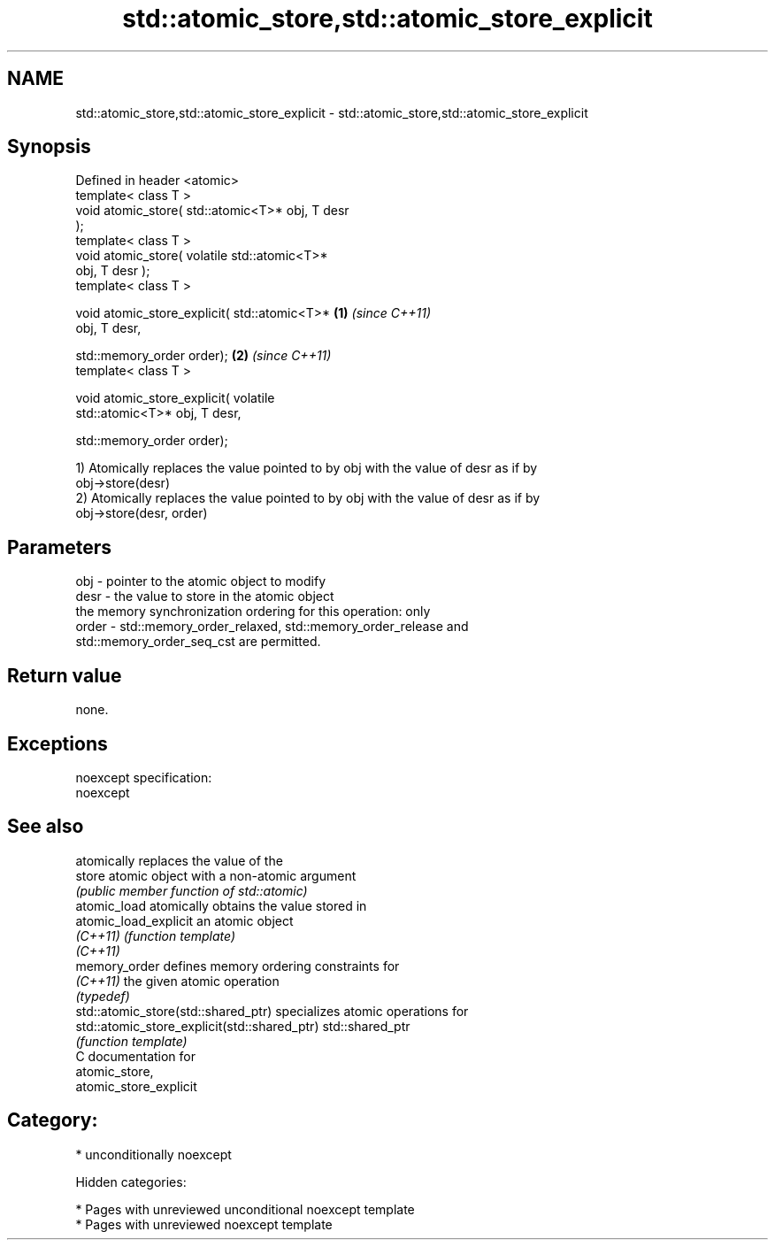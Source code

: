 .TH std::atomic_store,std::atomic_store_explicit 3 "2018.03.28" "http://cppreference.com" "C++ Standard Libary"
.SH NAME
std::atomic_store,std::atomic_store_explicit \- std::atomic_store,std::atomic_store_explicit

.SH Synopsis
   Defined in header <atomic>
   template< class T >
   void atomic_store( std::atomic<T>* obj, T desr
   );
   template< class T >
   void atomic_store( volatile std::atomic<T>*
   obj, T desr );
   template< class T >

   void atomic_store_explicit( std::atomic<T>*    \fB(1)\fP \fI(since C++11)\fP
   obj, T desr,

   std::memory_order order);                                        \fB(2)\fP \fI(since C++11)\fP
   template< class T >

   void atomic_store_explicit( volatile
   std::atomic<T>* obj, T desr,

   std::memory_order order);

   1) Atomically replaces the value pointed to by obj with the value of desr as if by
   obj->store(desr)
   2) Atomically replaces the value pointed to by obj with the value of desr as if by
   obj->store(desr, order)

.SH Parameters

   obj   - pointer to the atomic object to modify
   desr  - the value to store in the atomic object
           the memory synchronization ordering for this operation: only
   order - std::memory_order_relaxed, std::memory_order_release and
           std::memory_order_seq_cst are permitted.

.SH Return value

   none.

.SH Exceptions

   noexcept specification:
   noexcept

.SH See also

                                               atomically replaces the value of the
   store                                       atomic object with a non-atomic argument
                                               \fI(public member function of std::atomic)\fP
   atomic_load                                 atomically obtains the value stored in
   atomic_load_explicit                        an atomic object
   \fI(C++11)\fP                                     \fI(function template)\fP
   \fI(C++11)\fP
   memory_order                                defines memory ordering constraints for
   \fI(C++11)\fP                                     the given atomic operation
                                               \fI(typedef)\fP
   std::atomic_store(std::shared_ptr)          specializes atomic operations for
   std::atomic_store_explicit(std::shared_ptr) std::shared_ptr
                                               \fI(function template)\fP
   C documentation for
   atomic_store,
   atomic_store_explicit

.SH Category:

     * unconditionally noexcept

   Hidden categories:

     * Pages with unreviewed unconditional noexcept template
     * Pages with unreviewed noexcept template
